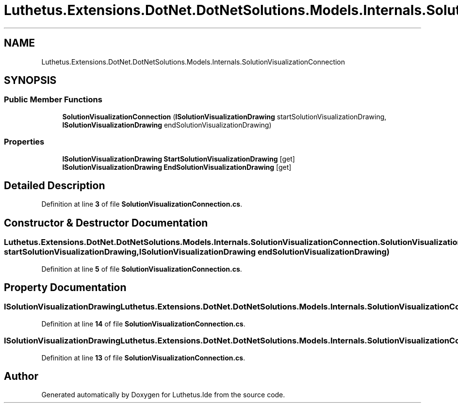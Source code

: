 .TH "Luthetus.Extensions.DotNet.DotNetSolutions.Models.Internals.SolutionVisualizationConnection" 3 "Version 1.0.0" "Luthetus.Ide" \" -*- nroff -*-
.ad l
.nh
.SH NAME
Luthetus.Extensions.DotNet.DotNetSolutions.Models.Internals.SolutionVisualizationConnection
.SH SYNOPSIS
.br
.PP
.SS "Public Member Functions"

.in +1c
.ti -1c
.RI "\fBSolutionVisualizationConnection\fP (\fBISolutionVisualizationDrawing\fP startSolutionVisualizationDrawing, \fBISolutionVisualizationDrawing\fP endSolutionVisualizationDrawing)"
.br
.in -1c
.SS "Properties"

.in +1c
.ti -1c
.RI "\fBISolutionVisualizationDrawing\fP \fBStartSolutionVisualizationDrawing\fP\fR [get]\fP"
.br
.ti -1c
.RI "\fBISolutionVisualizationDrawing\fP \fBEndSolutionVisualizationDrawing\fP\fR [get]\fP"
.br
.in -1c
.SH "Detailed Description"
.PP 
Definition at line \fB3\fP of file \fBSolutionVisualizationConnection\&.cs\fP\&.
.SH "Constructor & Destructor Documentation"
.PP 
.SS "Luthetus\&.Extensions\&.DotNet\&.DotNetSolutions\&.Models\&.Internals\&.SolutionVisualizationConnection\&.SolutionVisualizationConnection (\fBISolutionVisualizationDrawing\fP startSolutionVisualizationDrawing, \fBISolutionVisualizationDrawing\fP endSolutionVisualizationDrawing)"

.PP
Definition at line \fB5\fP of file \fBSolutionVisualizationConnection\&.cs\fP\&.
.SH "Property Documentation"
.PP 
.SS "\fBISolutionVisualizationDrawing\fP Luthetus\&.Extensions\&.DotNet\&.DotNetSolutions\&.Models\&.Internals\&.SolutionVisualizationConnection\&.EndSolutionVisualizationDrawing\fR [get]\fP"

.PP
Definition at line \fB14\fP of file \fBSolutionVisualizationConnection\&.cs\fP\&.
.SS "\fBISolutionVisualizationDrawing\fP Luthetus\&.Extensions\&.DotNet\&.DotNetSolutions\&.Models\&.Internals\&.SolutionVisualizationConnection\&.StartSolutionVisualizationDrawing\fR [get]\fP"

.PP
Definition at line \fB13\fP of file \fBSolutionVisualizationConnection\&.cs\fP\&.

.SH "Author"
.PP 
Generated automatically by Doxygen for Luthetus\&.Ide from the source code\&.
